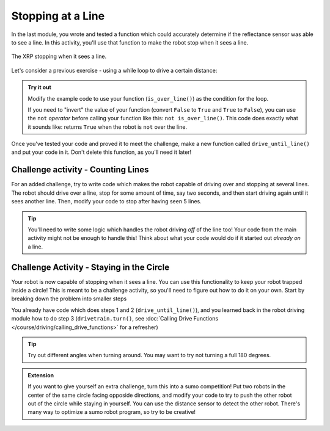 Stopping at a Line
==================

In the last module, you wrote and tested a function which could accurately 
determine if the reflectance sensor was able to see a line. In this activity, 
you'll use that function to make the robot stop when it sees a line.

.. figure:: media/stop_at_line.gif
    :align: center

    The XRP stopping when it sees a line.

Let's consider a previous exercise - using a while loop to drive a
certain distance:

.. tab-set::

    .. tab-item:: Python

        .. code-block:: python

            from XRPLib.defaults import *

            while drivetrain.get_left_encoder_position() < 20:
                drivetrain.set_speed(10, 10)
            drivetrain.stop()

        In this code, the condition being checked is
        ``drivetrain.get_left_encoder_position() < 20`` meaning that the robot will
        drive forward at 10 cm/s until the left encoder reads a distance of 20 cm. This 
        code can be easily modified to replace the current condition with a condition 
        that uses the function you wrote.
    
    .. tab-item:: Blockly

        .. image:: media/stop_at_distance.png
            :width: 300

        .. |ico1| image:: media/left_encoder_condition.png
            :height: 3ex

        In this code, the condition being checked is |ico1| meaning that the robot will
        drive forward at 10 cm/s until the left encoder reads a distance of 20 cm. This 
        code can be easily modified to replace the current condition with a condition 
        that uses the function you wrote.

.. admonition:: Try it out

    Modify the example code to use your function (``is_over_line()``) as the 
    condition for the loop.

    If you need to "invert" the value of your function (convert ``False`` to
    ``True`` and ``True`` to ``False``), you can use the ``not`` *operator*
    before calling your function like this: ``not is_over_line()``. This code
    does exactly what it sounds like: returns ``True`` when the robot is ``not``
    over the line.

Once you've tested your code and proved it to meet the challenge, make a new 
function called ``drive_until_line()`` and put your code in it. Don't delete 
this function, as you'll need it later!

Challenge activity - Counting Lines
-----------------------------------

For an added challenge, try to write code which makes the robot capable of 
driving over and stopping at several lines. The robot should drive over a line,
stop for some amount of time, say two seconds, and then start driving again 
until it sees another line. Then, modify your code to stop after having seen 5 lines.

.. tip:: 

    You'll need to write some logic which handles the robot driving *off* of the
    line too! Your code from the main activity might not be enough to handle
    this! Think about what your code would do if it started out *already on* a
    line.

Challenge Activity - Staying in the Circle
------------------------------------------

Your robot is now capable of stopping when it sees a line. You can use this 
functionality to keep your robot trapped inside a circle! This is meant to be a
challenge activity, so you'll need to figure out how to do it on your own. 
Start by breaking down the problem into smaller steps

.. tab-set::

    .. tab-item:: Hide

        Press the other tab to see the solution.

    .. tab-item:: Solution

        #. Drive forward until a line is seen (the edge of the circle)
        #. Stop driving so that the robot doesn't leave the circle
        #. Turn around
        #. Repeat

You already have code which does steps 1 and 2 (``drive_until_line()``), and you
learned back in the robot driving module how to do step 3
(``drivetrain.turn()``, see :doc:`Calling Drive Functions </course/driving/calling_drive_functions>` for a
refresher)

.. admonition:: Tip

    Try out different angles when turning around. 
    You may want to try not turning a full 180 degrees.

.. admonition:: Extension

    If you want to give yourself an extra challenge, turn this into a sumo competition!
    Put two robots in the center of the same circle facing opposide directions, 
    and modify your code to try to push the other robot out of the circle while staying in yourself.
    You can use the distance sensor to detect the other robot. 
    There's many way to optimize a sumo robot program, so try to be creative!